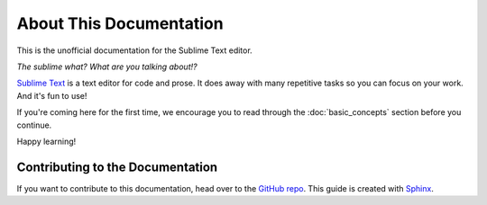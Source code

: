 ========================
About This Documentation
========================

This is the unofficial documentation for the Sublime Text editor.

*The sublime what? What are you talking about!?*

`Sublime Text`_ is a text editor for code and prose. It does away with many
repetitive tasks so you can focus on your work. And it's fun to use!

.. _Sublime Text: http://www.sublimetext.com

If you're coming here for the first time, we encourage you to read through the
:doc:`basic_concepts` section before you continue.

Happy learning!


Contributing to the Documentation
=================================

If you want to contribute to this documentation,
head over to the `GitHub repo`_. This guide is created with `Sphinx`_.

.. _GitHub repo: https://github.com/guillermooo/sublime-undocs
.. _Sphinx: http://sphinx-doc.org/
